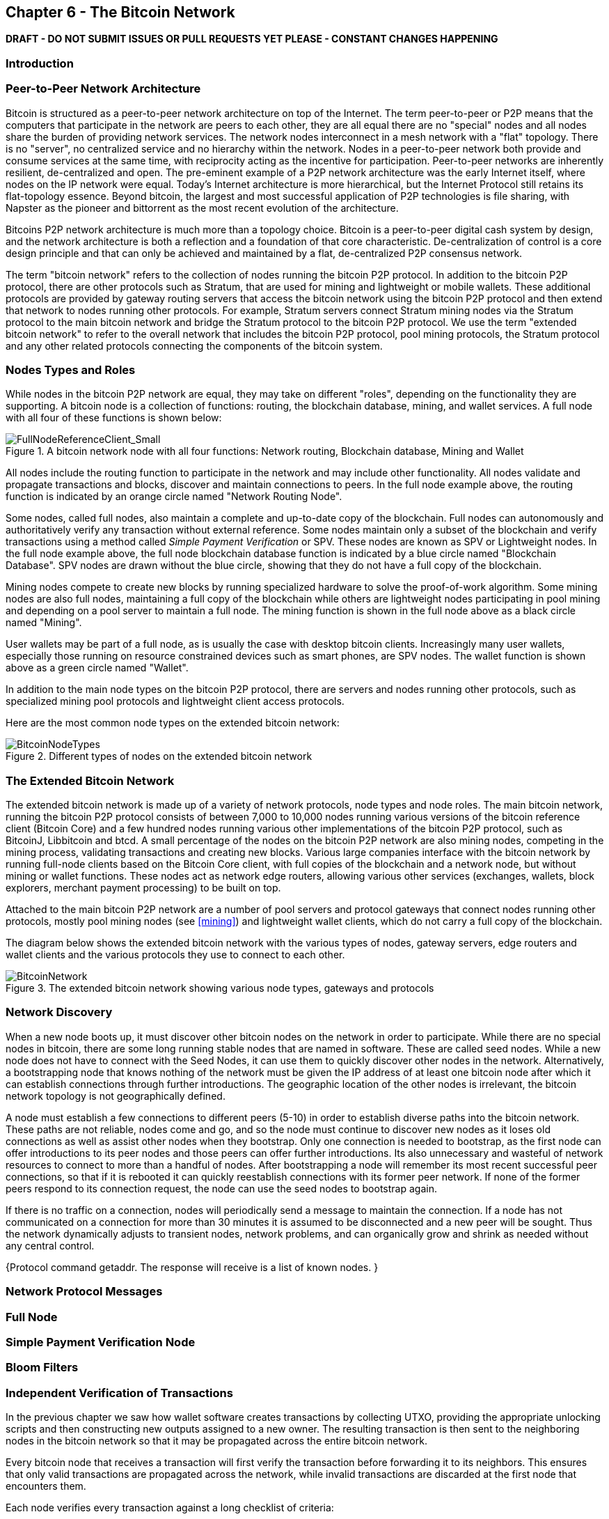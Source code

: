 [[ch6]]
== Chapter 6 - The Bitcoin Network

*DRAFT - DO NOT SUBMIT ISSUES OR PULL REQUESTS YET PLEASE - CONSTANT CHANGES HAPPENING*

=== Introduction

=== Peer-to-Peer Network Architecture

Bitcoin is structured as a peer-to-peer network architecture on top of the Internet. The term peer-to-peer or P2P means that the computers that participate in the network are peers to each other, they are all equal there are no "special" nodes and all nodes share the burden of providing network services. The network nodes interconnect in a mesh network with a "flat" topology. There is no "server", no centralized service and no hierarchy within the network. Nodes in a peer-to-peer network both provide and consume services at the same time, with reciprocity acting as the incentive for participation. Peer-to-peer networks are inherently resilient, de-centralized and open. The pre-eminent example of a P2P network architecture was the early Internet itself, where nodes on the IP network were equal. Today's Internet architecture is more hierarchical, but the Internet Protocol still retains its flat-topology essence. Beyond bitcoin, the largest and most successful application of P2P technologies is file sharing, with Napster as the pioneer and bittorrent as the most recent evolution of the architecture.

Bitcoins P2P network architecture is much more than a topology choice. Bitcoin is a peer-to-peer digital cash system by design, and the network architecture is both a reflection and a foundation of that core characteristic. De-centralization of control is a core design principle and that can only be achieved and maintained by a flat, de-centralized P2P consensus network. 

The term "bitcoin network" refers to the collection of nodes running the bitcoin P2P protocol. In addition to the bitcoin P2P protocol, there are other protocols such as Stratum, that are used for mining and lightweight or mobile wallets. These additional protocols are provided by gateway routing servers that access the bitcoin network using the bitcoin P2P protocol and then extend that network to nodes running other protocols. For example, Stratum servers connect Stratum mining nodes via the Stratum protocol to the main bitcoin network and bridge the Stratum protocol to the bitcoin P2P protocol. We use the term "extended bitcoin network" to refer to the overall network that includes the bitcoin P2P protocol, pool mining protocols, the Stratum protocol and any other related protocols connecting the components of the bitcoin system. 

=== Nodes Types and Roles

While nodes in the bitcoin P2P network are equal, they may take on different "roles", depending on the functionality they are supporting. A bitcoin node is a collection of functions: routing, the blockchain database, mining, and wallet services. A full node with all four of these functions is shown below:

[[full_node_reference]]
.A bitcoin network node with all four functions: Network routing, Blockchain database, Mining and Wallet
image::images/FullNodeReferenceClient_Small.png["FullNodeReferenceClient_Small"]

All nodes include the routing function to participate in the network and may include other functionality. All nodes validate and propagate transactions and blocks, discover and maintain connections to peers. In the full node example above, the routing function is indicated by an orange circle named "Network Routing Node". 

Some nodes, called full nodes, also maintain a complete and up-to-date copy of the blockchain. Full nodes can autonomously and authoritatively verify any transaction without external reference. Some nodes maintain only a subset of the blockchain and verify transactions using a method called _Simple Payment Verification_ or SPV. These nodes are known as SPV or Lightweight nodes. In the full node example above, the full node blockchain database function is indicated by a blue circle named "Blockchain Database". SPV nodes are drawn without the blue circle, showing that they do not have a full copy of the blockchain. 

Mining nodes compete to create new blocks by running specialized hardware to solve the proof-of-work algorithm. Some mining nodes are also full nodes, maintaining a full copy of the blockchain while others are lightweight nodes participating in pool mining and depending on a pool server to maintain a full node. The mining function is shown in the full node above as a black circle named "Mining".

User wallets may be part of a full node, as is usually the case with desktop bitcoin clients. Increasingly many user wallets, especially those running on resource constrained devices such as smart phones, are SPV nodes. The wallet function is shown above as a green circle named "Wallet". 

In addition to the main node types on the bitcoin P2P protocol, there are servers and nodes running other protocols, such as specialized mining pool protocols and lightweight client access protocols. 

Here are the most common node types on the extended bitcoin network:

[[node_type_ledgend]]
.Different types of nodes on the extended bitcoin network
image::images/BitcoinNodeTypes.png["BitcoinNodeTypes"]

=== The Extended Bitcoin Network

The extended bitcoin network is made up of a variety of network protocols, node types and node roles. The main bitcoin network, running the bitcoin P2P protocol consists of between 7,000 to 10,000 nodes running various versions of the bitcoin reference client (Bitcoin Core) and a few hundred nodes running various other implementations of the bitcoin P2P protocol, such as BitcoinJ, Libbitcoin and btcd. A small percentage of the nodes on the bitcoin P2P network are also mining nodes, competing in the mining process, validating transactions and creating new blocks. Various large companies interface with the bitcoin network by running full-node clients based on the Bitcoin Core client, with full copies of the blockchain and a network node, but without mining or wallet functions. These nodes act as network edge routers, allowing various other services (exchanges, wallets, block explorers, merchant payment processing) to be built on top. 

Attached to the main bitcoin P2P network are a number of pool servers and protocol gateways that connect nodes running other protocols, mostly pool mining nodes (see <<mining>>) and lightweight wallet clients, which do not carry a full copy of the blockchain. 

The diagram below shows the extended bitcoin network with the various types of nodes, gateway servers, edge routers and wallet clients and the various protocols they use to connect to each other. 

[[bitcoin_network]]
.The extended bitcoin network showing various node types, gateways and protocols
image::images/BitcoinNetwork.png["BitcoinNetwork"]

=== Network Discovery

When a new node boots up, it must discover other bitcoin nodes on the network in order to participate. While there are no special nodes in bitcoin, there are some long running stable nodes that are named in software. These are called seed nodes. While a new node does not have to connect with the Seed Nodes, it can use them to quickly discover other nodes in the network. Alternatively, a bootstrapping node that knows nothing of the network must be given the IP address of at least one bitcoin node after which it can establish connections through further introductions. The geographic location of the other nodes is irrelevant, the bitcoin network topology is not geographically defined.

A node must establish a few connections to different peers (5-10) in order to establish diverse paths into the bitcoin network. These paths are not reliable, nodes come and go, and so the node must continue to discover new nodes as it loses old connections as well as assist other nodes when they bootstrap. Only one connection is needed to bootstrap, as the first node can offer introductions to its peer nodes and those peers can offer further introductions. Its also unnecessary and wasteful of network resources to connect to more than a handful of nodes. After bootstrapping a node will remember its most recent successful peer connections, so that if it is rebooted it can quickly reestablish connections with its former peer network. If none of the former peers respond to its connection request, the node can use the seed nodes to bootstrap again. 

If there is no traffic on a connection, nodes will periodically send a message to maintain the connection. If a node has not communicated on a connection for more than 30 minutes it is assumed to be disconnected and a new peer will be sought. Thus the network dynamically adjusts to transient nodes, network problems, and can organically grow and shrink as needed without any central control. 


{Protocol command getaddr. The response will receive is a list of known nodes. }

=== Network Protocol Messages

=== Full Node

=== Simple Payment Verification Node

=== Bloom Filters

=== Independent Verification of Transactions

In the previous chapter we saw how wallet software creates transactions by collecting UTXO, providing the appropriate unlocking scripts and then constructing new outputs assigned to a new owner. The resulting transaction is then sent to the neighboring nodes in the bitcoin network so that it may be propagated across the entire bitcoin network. 

Every bitcoin node that receives a transaction will first verify the transaction before forwarding it to its neighbors. This ensures that only valid transactions are propagated across the network, while invalid transactions are discarded at the first node that encounters them. 

Each node verifies every transaction against a long checklist of criteria:

* Check the syntactic correctness of the transaction's data structure
* Make sure neither lists of inputs or outputs are empty
* The transaction size in bytes is less than MAX_BLOCK_SIZE
* Each output value, as well as the total, must be within the allowed range of values (less than 21m coins, more than 0)
* Check none of the inputs have hash=0, N=-1 (coinbase transactions should not be relayed)
* Check that nLockTime is less than or equal to INT_MAX
* Check that the transaction size in bytes is greater than or equal to 100
* Check the number of signature operations contained in the transaction is less than the signature operation limit
* Reject "nonstandard" transactions: unlocking script (scriptSig) doing anything other than pushing numbers on the stack, or the locking script (scriptPubkey) not matching isStandard forms
* Check for a matching transaction in the pool, or in a block in the main branch, if so reject this transaction
* For each input, if the referenced output exists in any other transaction in the pool, reject this transaction.
* For each input, look in the main branch and the transaction pool to find the referenced output transaction. If the output transaction is missing for any input, this will be an orphan transaction. Add to the orphan transactions, if a matching transaction is not already in the pool.
* For each input, if the referenced output transaction is a coinbase output, it must have at least COINBASE_MATURITY (100) confirmations; else reject this transaction
* For each input, if the referenced output does not exist (e.g. never existed or has already been spent), reject this transaction
* Using the referenced output transactions to get input values, check that each input value, as well as the sum, are in the allowed range of values (less than 21m coins, more than 0)
* Reject if the sum of input values < sum of output values
* Reject if transaction fee would be too low to get into an empty block
* Verify the unlocking scripts for each input against the corresponding output locking scripts

These conditions can be seen in detail in the functions AcceptToMemoryPool, CheckTransaction and CheckInputs in the bitcoin reference client. Note that the conditions change over time, to address new types of Denial-of-Service attacks or sometimes to relax the rules so as to include more types of transactions. 

By independently verifying each transaction as it is received and before propagating it, every node builds a pool of valid new transactions (the transaction pool), roughly in the same order. 

[[transaction_pools]]
=== Transaction Pools

Almost every node on the bitcoin network maintains a temporary list of unconfirmed transactions called the memory pool or transaction pool. Once a transaction is verified using the detailed checklist introduced in the section above, it is added to the transaction pool. Nodes use this pool to keep track of transactions that are known to the network but are not yet included in the blockchain. For example, a node that holds a users wallet will use the transaction pool to track incoming payments to the users wallet that have been received on the network but are not yet confirmed. Every node also maintains a separate pool of orphaned transactions as detailed in <<orphan_transactions>>. If a transactions inputs refer to a transaction that is not yet known, a missing parent, then it will be stored temporarily in the orphan pool until the parent transaction arrives. Both the transaction pool and orphan pool are stored in local memory and are not saved on persistent storage, rather they are dynamically populated from incoming network messages. When a node starts, both pools are empty and are gradually populated with new transactions received on the network. 

As transactions are received and verified using the criteria in the previous section, they are added to the transaction pool and relayed to the neighboring nodes to propagate on the network.

When a transaction is added to the transaction pool, the orphan pool is checked for any orphans that reference this transaction's outputs (its children). Any orphans found are pulled from the orphan pool and validated using the above checklist. If valid, they are also added to the transaction pool, completing the chain that started with the parent transaction. In light of the newly added transaction which is no longer an orphan, the process is repeated recursively looking for any further descendants, until no more descendants are found. Through this process, the arrival of a parent transaction triggers a cascade reconstruction of an entire chain of interdependent transactions by re-uniting the orphans with their parents all the way down the chain. 

Some implementations of the bitcoin client also maintain a UTXO pool which is the set of all unspent outputs on the blockchain. This may be housed in local memory or as an indexed database table on persistent storage. Unlike the transaction and orphan pools, the UTXO pool is not initialized empty but instead contains millions of entries of unspent transaction outputs including some dating back to 2009. Whereas the transaction and orphan pools represent a single nodes local perspective and may vary significantly from node to node depending upon when the node was started or restarted, the UTXO pool represents the emergent consensus of the network and therefore will vary little between nodes. Furthermore the transaction and orphan pools only contain unconfirmed transactions, while the UTXO pool only contains confirmed outputs.


[[merkle_trees]]
=== Merkle Trees

As part of populating the block header, a mining node will create a summary of all the transactions added to the block. This summary is created by computing the _root_ of the Merkle Tree, which is a binary hash tree data structure. The merkle root is a 32-byte hash that provides a shortcut to identify individual transactions contained within that block.

A _Merkle Tree_, also known as a _Binary Hash Tree_ is a data structure created by Ralph Merkle used for efficiently summarizing and verifying the integrity of large sets of data. Merkle Trees are binary trees containing cryptographic hashes. When N data elements are hashed and summarized in a Merkle Tree, you can check to see if any one data element is included in the tree with at most +2*log~2~(N)+ calculations, making this a very efficient data structure. The term "tree" is used in computer science to describe a branching data structure, but these trees are usually displayed upside down with the "root" at the top and the "leaves" at the bottom of a diagram, as you will see in the examples that follow. 

Merkle trees are used in bitcoin to summarize all the transactions in a block, producing an overall digital fingerprint of the entire set of transactions, which can be used to prove that a transaction is included in the set. A merkle tree is constructed by recursively hashing pairs of nodes until there is only one hash, called the _root_, or _merkle root_. The cryptographic hash algorithm used in bitcoin's merkle trees is SHA256 applied twice, also known as double-SHA256. 

The merkle tree is constructed bottom-up. In the example below, we start with four transactions A, B, C and D, which form the _leaves_ of the Merkle Tree, shown in the diagram at the bottom. The transactions are not stored in the merkle tree, rather their data is hashed and the resulting hash is stored in each leaf node as H~A~, H~B~, H~C~ and H~D~:

+H~A~ = SHA256(SHA256(Transaction A))+

Consecutive pairs of leaf nodes are then summarized in a parent node, by concatenating the two hashes and hashing them together. For example, to construct the parent node H~AB~, the two 32-byte hashes of the children are concatenated to create a 64-byte string. That string is then double-hashed to produce the parent node's hash:

+H~AB~ = SHA256(SHA256(H~A~ + H~B~))+

The process continues until there is only one node at the top, the node known as the Merkle Root. That 32-byte hash is stored in the block header and summarizes all the data in all four transactions.

[[simple_merkle]]
.Calculating the nodes in a Merkle Tree
image::images/MerkleTree.png["merkle_tree"]

Since the merkle tree is a binary tree, it needs an even number of leaf nodes. If there is an odd number of transactions to summarize, the last transaction hash is duplicated to create an even number of leaf nodes, also known as a _balanced tree_. This is shown in the example below, where transaction C is duplicated:

[[merkle_tree_odd]]
.An even number of data elements, by duplicating one data element
image::images/MerkleTreeOdd.png["merkle_tree_odd"]

The same method for constructing a tree from four transactions can be generalized to construct trees of any size. In bitcoin it is common to have several hundred to more than a thousand transactions in a single block, which are summarized in exactly the same way producing just 32-bytes of data from a single merkle root. In the diagram below, you will see a tree built from 16 transactions: 

[[merkle_tree_large]]
.A Merkle Tree summarizing many data elements
image::images/MerkleTreeLarge.png["merkle_tree_large"]

To prove that a specific transaction is included in a block, a node need only produce +log~2~(N)+ 32-byte hashes, constituting an _authentication path_ or _merkle path_ connecting the specific transaction to the root of the tree. This is especially important as the number of transactions increases, because the base-2 logarithm of the number of transactions increases much more slowly. This allows bitcoin nodes to efficiently produce paths of ten or twelve hashes (320-384 bytes) which can provide proof of a single transaction out of more than a thousand transactions in a megabyte sized block. In the example below, a node can prove that a transaction K is included in the block by producing a merkle path that is only four 32-byte hashes long (128 bytes total). The path consists of the four hashes H~L~, H~IJ~, H~MNOP~ and H~ABCDEFGH~. With those four hashes provided as an authentication path, any node can prove that H~K~ is included in the merkle root by computing four additional pair-wise hashes H~KL~, H~IJKL~ and H~IJKLMNOP~ that lead to the merkle root. 

[[merkle_tree_path]]
.A Merkle Path used to prove inclusion of a data element
image::images/MerkleTreePathToK.png["merkle_tree_path"]

The efficiency of merkle trees becomes obvious as the scale increases. For example, proving that a transaction is part of a block requires:

[[block_structure]]
.Merkle Tree Efficiency
[options="header"]
|=======
|Number of Transactions| Approx. Size of Block | Path Size (Hashes) | Path Size (Bytes)
| 16 transactions | 4 kilobytes | 4 hashes | 128 bytes
| 512 transactions | 128 kilobytes | 9 hashes | 288 bytes
| 2048 transactions | 512 kilobytes | 11 hashes | 352 bytes
| 65,535 transactions | 16 megabytes | 16 hashes | 512 bytes
|=======

As you can see from the table above, while the block size increases rapidly, from 4KB with 16 transactions to a block size of 16 MB to fit 65,535 transactions, the merkle path required to prove the inclusion of a transaction increases much more slowly, from 128 bytes to only 512 bytes. With merkle trees, a node can download just the block headers (80 bytes per block) and still be able to identify a transaction's inclusion in a block by retrieving a small merkle path from a full node, without storing or transmitting the vast majority of the blockchain which may be several gigabytes in size. Nodes which do not maintain a full blockchain, called Simple Payment Verification or SPV nodes use merkle paths to verify transactions without downloading full blocks. 

=== Block Propagation and Verification

=== Alert Messages


